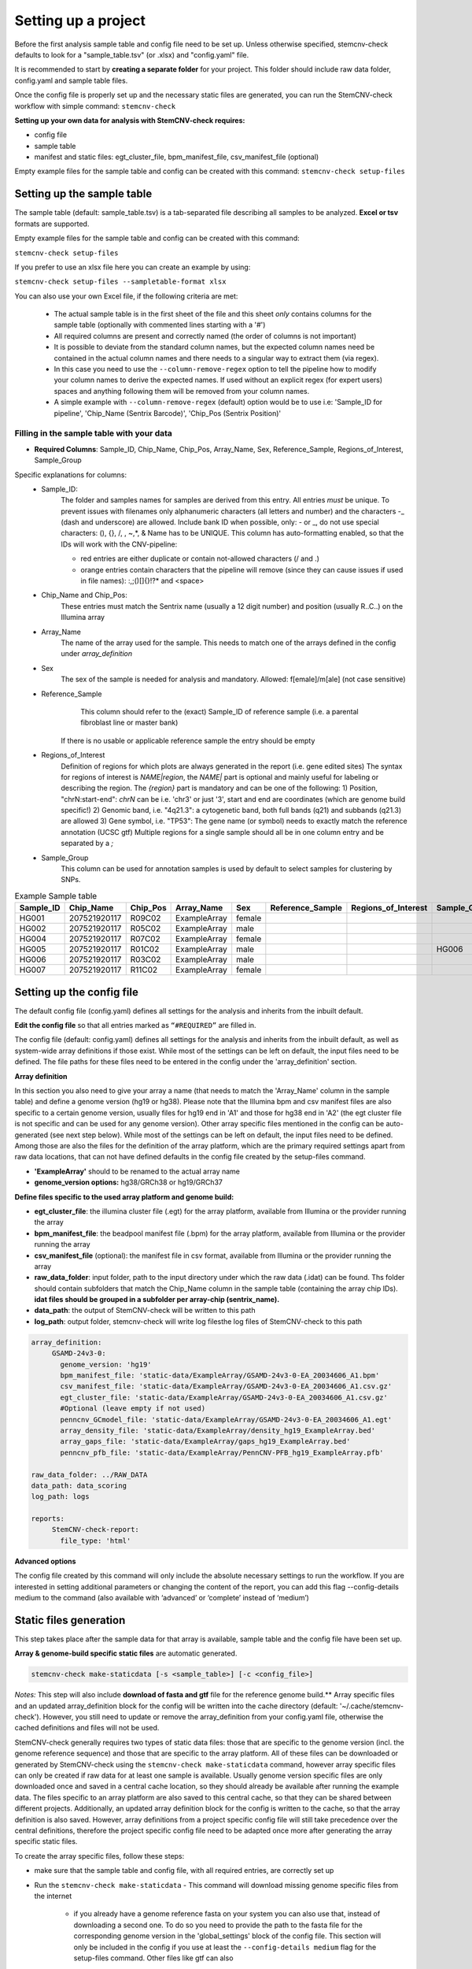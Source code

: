 
Setting up a project
^^^^^^^^^^^^^^^^^^^^

Before the first analysis sample table and config file need to be set up. Unless otherwise specified, stemcnv-check defaults to look for a "sample_table.tsv" (or .xlsx) and "config.yaml" file.

It is recommended to start by **creating a separate folder** for your project. This folder should include raw data folder, config.yaml and sample table files.

Once the config file is properly set up and the necessary static files are generated, you can run the StemCNV-check workflow with simple command: ``stemcnv-check``


**Setting up your own data for analysis with StemCNV-check requires:**

- config file
- sample table
- manifest and static files: egt_cluster_file, bpm_manifest_file, csv_manifest_file (optional)

Empty example files for the sample table and config can be created with this command:
``stemcnv-check setup-files``


Setting up the sample table
============

The sample table (default: sample_table.tsv) is a tab-separated file describing all samples to be analyzed.
**Excel or tsv** formats are supported.

Empty example files for the sample table and config can be created with this command:

``stemcnv-check setup-files``

If you prefer to use an xlsx file here you can create an example by using:

``stemcnv-check setup-files --sampletable-format xlsx``

You can also use your own Excel file, if the following criteria are met:

  - The actual sample table is in the first sheet of the file and this sheet *only* contains columns for the sample table (optionally with commented lines starting with a '#')

  - All required columns are present and correctly named (the order of columns is not important)
  - It is possible to deviate from the standard column names, but the expected column names need be contained in the actual column names and there needs to a singular way to extract them (via regex).
  - In this case you need to use the ``--column-remove-regex`` option to tell the pipeline how to modify your column names to derive the expected names. If used without an explicit regex (for expert users) spaces and anything following them will be removed from your column names.

  - A simple example with ``--column-remove-regex`` (default) option would be to use i.e:
    'Sample_ID for pipeline', 'Chip_Name (Sentrix Barcode)', 'Chip_Pos (Sentrix Position)'

Filling in the sample table with your data
----------

- **Required Columns**: Sample_ID, Chip_Name, Chip_Pos, Array_Name, Sex, Reference_Sample, Regions_of_Interest, Sample_Group

Specific explanations for columns:
 - Sample_ID:
       The folder and samples names for samples are derived from this entry. All entries *must* be unique.
       To prevent issues with filenames only alphanumeric characters (all letters and number) and the characters -_
       (dash and underscore) are allowed. Include bank ID when possible, only: - or _, do not use special characters: (), {}, /, \, ~,*, & Name has to be UNIQUE.
       This column has auto-formatting enabled, so that the IDs will work with the CNV-pipeline:

       - red entries are either duplicate or contain not-allowed characters (/ and .\)

       - orange entries contain characters that the pipeline will remove (since they can cause issues if used in file names):  :,;()[]{}!?* and <space>
 - Chip_Name and Chip_Pos:
       These entries must match the Sentrix name (usually a 12 digit number) and position (usually R..C..) on the Illumina array
 - Array_Name
       The name of the array used for the sample. This needs to match one of the arrays defined in the config under `array_definition`
 - Sex
       The sex of the sample is needed for analysis and mandatory. Allowed: f[emale]/m[ale] (not case sensitive)
 - Reference_Sample
       This column should refer to the (exact) Sample_ID of reference sample (i.e. a parental fibroblast line or master bank)
      If there is no usable or applicable reference sample the entry should be empty
 - Regions_of_Interest
       Definition of regions for which plots are always generated in the report (i.e. gene edited sites)
       The syntax for regions of interest is `NAME|region`, the `NAME|` part is optional and mainly useful for
       labeling or describing the region.
       The `{region}` part is mandatory and can be one of the following:
       1) Position, "chrN:start-end": `chrN` can be i.e. 'chr3' or just '3', start and end are coordinates (which are genome build specific!)
       2) Genomic band, i.e. "4q21.3": a cytogenetic band, both full bands (q21) and subbands (q21.3) are allowed
       3) Gene symbol, i.e. "TP53": The gene name (or symbol) needs to exactly match the reference annotation (UCSC gtf)
       Multiple regions for a single sample should all be in one column entry and be separated by a `;`
 - Sample_Group
       This column can be used for annotation samples is used by default to select samples for clustering by SNPs.


								
.. list-table::  Example Sample table
   :widths: 15 15 10 10 10 10 10 10 10 
   :header-rows: 1
								
   * - Sample_ID 
     - Chip_Name
     - Chip_Pos
     - Array_Name
     - Sex
     - Reference_Sample
     - Regions_of_Interest
     - Sample_Group
     - Coriell_ID
   * - HG001
     - 207521920117
     - R09C02
     - ExampleArray
     - female
     -
     -
     - 
     - NA12878
   * - HG002
     - 207521920117
     - R05C02
     - ExampleArray
     - male
     -
     -
     - 
     - NA24385
   * - HG004
     - 207521920117
     - R07C02
     - ExampleArray
     - female				
     -
     -
     - 
     - NA24143
   * - HG005
     - 207521920117
     - R01C02
     - ExampleArray
     - male
     -
     -
     - HG006
     - NA24631
   * - HG006
     - 207521920117
     - R03C02
     - ExampleArray
     - male
     -
     -
     - 
     - NA24694
   * - HG007
     - 207521920117
     - R11C02
     - ExampleArray
     - female
     -
     -
     - 
     - NA24695



Setting up the config file
============

The default config file (config.yaml) defines all settings for the analysis and inherits from the inbuilt default.
  
**Edit the config file** so that all entries marked as
``“#REQUIRED”`` are filled in.
  
The config file (default: config.yaml) defines all settings for the analysis and inherits from the inbuilt default, as
well as system-wide array definitions if those exist. While most of the settings can be left on default, the input files
need to be defined. The file paths for these files need to be entered in the config under the 'array_definition' section.

**Array definition**
  
In this section you also need to give your array a name (that needs to match the 'Array_Name' column in the sample table) and define a
genome version (hg19 or hg38). Please note that the Illumina bpm and csv manifest files are also specific to a certain
genome version, usually files for hg19 end in 'A1' and those for hg38 end in 'A2' (the egt cluster file is not specific
and can be used for any genome version).
Other array specific files mentioned in the config can be auto-generated (see next step below).
While most of the settings can be left on default, the input files need to be defined. Among those are also the files for the definition of the array platform, which are the primary
required settings apart from raw data locations, that can not have defined defaults in the config file created by the
setup-files command.

- **'ExampleArray'** should to be renamed to the actual array name

- **genome_version options:** hg38/GRCh38 or hg19/GRCh37
**Define  files specific to the used array platform and genome build:**

- **egt_cluster_file**: the illumina cluster file (.egt) for the array platform, available from Illumina or the provider running the array

- **bpm_manifest_file**: the beadpool manifest file (.bpm) for the array platform, available from Illumina or the provider running the array
- **csv_manifest_file** (optional): the manifest file in csv format, available from Illumina or the provider running the array

- **raw_data_folder**: input folder, path to the input directory under which the raw data (.idat) can be found. Ths folder should contain subfolders that match the Chip_Name column in the sample table (containing the array chip IDs). **idat files should be grouped in a subfolder per array-chip (sentrix_name).**

- **data_path**: the output of StemCNV-check will be written to this path
- **log_path**:  output folder, stemcnv-check will write log filesthe log files of StemCNV-check to this path

.. code:: bash

   array_definition:
        GSAMD-24v3-0:
          genome_version: 'hg19'
          bpm_manifest_file: 'static-data/ExampleArray/GSAMD-24v3-0-EA_20034606_A1.bpm'
          csv_manifest_file: 'static-data/ExampleArray/GSAMD-24v3-0-EA_20034606_A1.csv.gz'
          egt_cluster_file: 'static-data/ExampleArray/GSAMD-24v3-0-EA_20034606_A1.csv.gz'
          #Optional (leave empty if not used)
          penncnv_GCmodel_file: 'static-data/ExampleArray/GSAMD-24v3-0-EA_20034606_A1.egt'
          array_density_file: 'static-data/ExampleArray/density_hg19_ExampleArray.bed'
          array_gaps_file: 'static-data/ExampleArray/gaps_hg19_ExampleArray.bed'
          penncnv_pfb_file: 'static-data/ExampleArray/PennCNV-PFB_hg19_ExampleArray.pfb'

   raw_data_folder: ../RAW_DATA
   data_path: data_scoring
   log_path: logs

   reports:
        StemCNV-check-report:
          file_type: 'html'



**Advanced options**

The config file created by this command will only include the absolute necessary settings to run the workflow. If
you are interested in setting additional parameters or changing the content of the report, you can add this flag
--config-details medium to the command (also available with ‘advanced’ or ‘complete’ instead of ‘medium’)



Static files generation
============

This step takes place after the  sample data for that array is available, sample table and the config file have been set up.

**Array & genome-build specific static files** are automatic generated.

.. code:: bash

   stemcnv-check make-staticdata [-s <sample_table>] [-c <config_file>]


*Notes:* This step will also include **download of fasta and gtf** file for the reference genome build.**
Array specific files and an updated array_definition block for the config will be written into the cache directory (default: '~/.cache/stemcnv-check'). However, you still need to update or remove the array_definition from your config.yaml file, otherwise the cached definitions and files will not be used.


StemCNV-check generally requires two types of static data files: those that are specific to the genome version (incl. 
the genome reference sequence) and those that are specific to the array platform. All of these files can be downloaded 
or generated by StemCNV-check using the ``stemcnv-check make-staticdata`` command, however array specific files can only 
be created if raw data for at least one sample is available. Usually genome version specific files are only downloaded 
once and saved in a central cache location, so they should already be available after running the example data.  
The files specific to an array platform are also saved to this central cache, so that they can be shared between different 
projects. Additionally, an updated array definition block for the config is written to the cache, so that the array 
definition is also saved. However, array definitions from a project specific config file will still take precedence over 
the central definitions, therefore the project specific config file need to be adapted once more after generating the
array specific static files.

To create the array specific files, follow these steps: 

- make sure that the sample table and config file, with all required entries, are correctly set up
- Run the ``stemcnv-check make-staticdata`` 
  - This command will download missing genome specific files from the internet
    - if you already have a genome reference fasta on your system you can also use that, 
      instead of downloading a second one. To do so you need to provide the path to the fasta file for the corresponding 
      genome version in the 'global_settings' block of the config file. This section will only be included in the config 
      if you use at least the ``--config-details medium`` flag for the setup-files command. Other files like gtf can also
  - Then it will generate the array specific files, which also requires processing the raw data from at least one sample.

This command will also print out the paths to the generated array specific files. You can either copy these paths your 
project specific config file to use a complete array definition, or you can simply remove the array definition block 
and rely on the automatically saved central definitions.


Ready for analysis
==================

You are now ready to run the StemCNV-check workflow for your project!

.. code-block:: bash

   stemcnv-check run